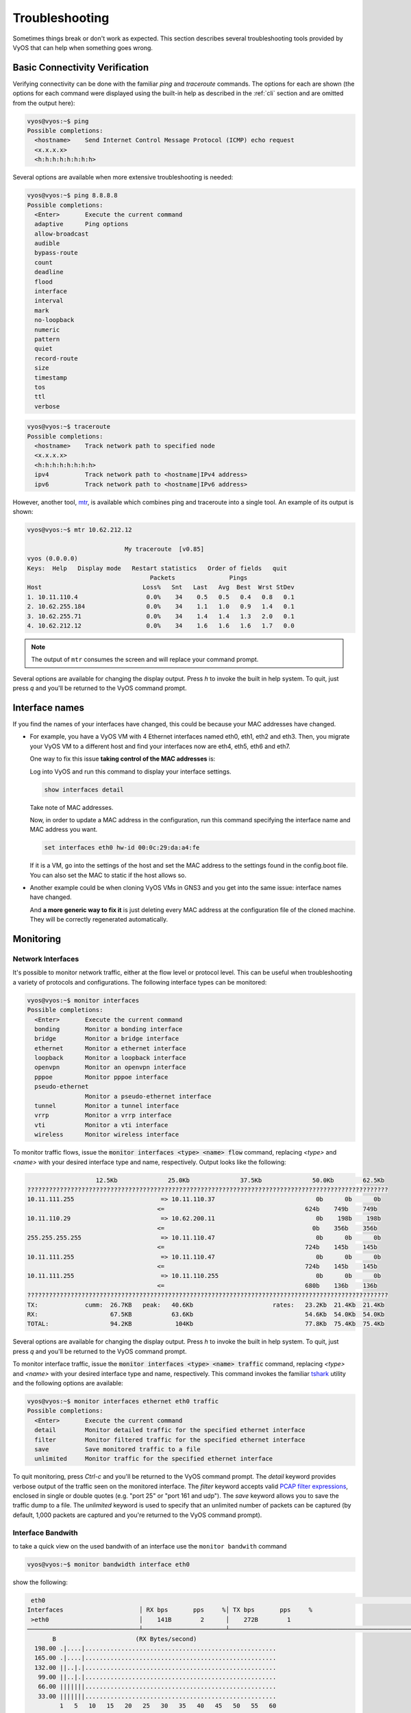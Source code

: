 .. _troubleshooting:

Troubleshooting
===============

Sometimes things break or don't work as expected. This section describes
several troubleshooting tools provided by VyOS that can help when something
goes wrong.

Basic Connectivity Verification
-------------------------------

Verifying connectivity can be done with the familiar `ping` and `traceroute`
commands. The options for each are shown (the options for each command were
displayed using the built-in help as described in the :ref:`cli`
section and are omitted from the output here):

.. code-block:: none

  vyos@vyos:~$ ping
  Possible completions:
    <hostname>    Send Internet Control Message Protocol (ICMP) echo request
    <x.x.x.x>
    <h:h:h:h:h:h:h:h>

Several options are available when more extensive troubleshooting is needed:

.. code-block:: none

  vyos@vyos:~$ ping 8.8.8.8
  Possible completions:
    <Enter>       Execute the current command
    adaptive      Ping options
    allow-broadcast
    audible
    bypass-route
    count
    deadline
    flood
    interface
    interval
    mark
    no-loopback
    numeric
    pattern
    quiet
    record-route
    size
    timestamp
    tos
    ttl
    verbose

.. code-block:: none

  vyos@vyos:~$ traceroute
  Possible completions:
    <hostname>    Track network path to specified node
    <x.x.x.x>
    <h:h:h:h:h:h:h:h>
    ipv4          Track network path to <hostname|IPv4 address>
    ipv6          Track network path to <hostname|IPv6 address>

However, another tool, mtr_, is available which combines ping and traceroute
into a single tool. An example of its output is shown:

.. code-block:: none

  vyos@vyos:~$ mtr 10.62.212.12

                             My traceroute  [v0.85]
  vyos (0.0.0.0)
  Keys:  Help   Display mode   Restart statistics   Order of fields   quit
                                    Packets               Pings
  Host                            Loss%   Snt   Last   Avg  Best  Wrst StDev
  1. 10.11.110.4                   0.0%    34    0.5   0.5   0.4   0.8   0.1
  2. 10.62.255.184                 0.0%    34    1.1   1.0   0.9   1.4   0.1
  3. 10.62.255.71                  0.0%    34    1.4   1.4   1.3   2.0   0.1
  4. 10.62.212.12                  0.0%    34    1.6   1.6   1.6   1.7   0.0

.. note:: The output of ``mtr`` consumes the screen and will replace your
   command prompt.

Several options are available for changing the display output. Press `h` to
invoke the built in help system. To quit, just press `q` and you'll be returned
to the VyOS command prompt.



Interface names
---------------

If you find the names of your interfaces have changed, this could be
because your MAC addresses have changed.

* For example, you have a VyOS VM with 4 Ethernet interfaces named
  eth0, eth1, eth2 and eth3. Then, you migrate your VyOS VM to a different host and find your interfaces now are eth4, eth5, eth6 and eth7.

  One way to fix this issue **taking control of the MAC addresses** is:

  Log into VyOS and run this command to display your interface settings.

  .. code-block:: none

     show interfaces detail

  Take note of MAC addresses.

  Now, in order to update a MAC address in the configuration, run this
  command specifying the interface name and MAC address you want.

  .. code-block:: none

     set interfaces eth0 hw-id 00:0c:29:da:a4:fe

  If it is a VM, go into the settings of the host and set the MAC
  address to the settings found in the config.boot file. You can also
  set the MAC to static if the host allows so.


* Another example could be when cloning VyOS VMs in GNS3 and you get
  into the same issue: interface names have changed.

  And **a more generic way to fix it** is just deleting every MAC
  address at the configuration file of the cloned machine. They will be
  correctly regenerated automatically.



Monitoring
----------

Network Interfaces
^^^^^^^^^^^^^^^^^^

It's possible to monitor network traffic, either at the flow level or protocol
level. This can be useful when troubleshooting a variety of protocols and
configurations. The following interface types can be monitored:

.. code-block:: none

  vyos@vyos:~$ monitor interfaces
  Possible completions:
    <Enter>       Execute the current command
    bonding       Monitor a bonding interface
    bridge        Monitor a bridge interface
    ethernet      Monitor a ethernet interface
    loopback      Monitor a loopback interface
    openvpn       Monitor an openvpn interface
    pppoe         Monitor pppoe interface
    pseudo-ethernet
                  Monitor a pseudo-ethernet interface
    tunnel        Monitor a tunnel interface
    vrrp          Monitor a vrrp interface
    vti           Monitor a vti interface
    wireless      Monitor wireless interface

To monitor traffic flows, issue the :code:`monitor interfaces <type> <name> flow`
command, replacing `<type>` and `<name>` with your desired interface type and
name, respectively. Output looks like the following:

.. code-block:: none

                     12.5Kb              25.0Kb              37.5Kb              50.0Kb        62.5Kb
  ????????????????????????????????????????????????????????????????????????????????????????????????????
  10.11.111.255                        => 10.11.110.37                            0b      0b      0b
                                      <=                                       624b    749b    749b
  10.11.110.29                         => 10.62.200.11                            0b    198b    198b
                                      <=                                         0b    356b    356b
  255.255.255.255                      => 10.11.110.47                            0b      0b      0b
                                      <=                                       724b    145b    145b
  10.11.111.255                        => 10.11.110.47                            0b      0b      0b
                                      <=                                       724b    145b    145b
  10.11.111.255                        => 10.11.110.255                           0b      0b      0b
                                      <=                                       680b    136b    136b
  ????????????????????????????????????????????????????????????????????????????????????????????????????
  TX:             cumm:  26.7KB   peak:   40.6Kb                      rates:   23.2Kb  21.4Kb  21.4Kb
  RX:                    67.5KB           63.6Kb                               54.6Kb  54.0Kb  54.0Kb
  TOTAL:                 94.2KB            104Kb                               77.8Kb  75.4Kb  75.4Kb

Several options are available for changing the display output. Press `h` to
invoke the built in help system. To quit, just press `q` and you'll be returned
to the VyOS command prompt.

To monitor interface traffic, issue the :code:`monitor interfaces <type> <name>
traffic` command, replacing `<type>` and `<name>` with your desired interface
type and name, respectively. This command invokes the familiar tshark_ utility
and the following options are available:

.. code-block:: none

  vyos@vyos:~$ monitor interfaces ethernet eth0 traffic
  Possible completions:
    <Enter>       Execute the current command
    detail        Monitor detailed traffic for the specified ethernet interface
    filter        Monitor filtered traffic for the specified ethernet interface
    save          Save monitored traffic to a file
    unlimited     Monitor traffic for the specified ethernet interface

To quit monitoring, press `Ctrl-c` and you'll be returned to the VyOS command
prompt. The `detail` keyword provides verbose output of the traffic seen on
the monitored interface. The `filter` keyword accepts valid `PCAP filter
expressions`_, enclosed in single or double quotes (e.g. "port 25" or "port 161
and udp"). The `save` keyword allows you to save the traffic dump to a file.
The `unlimited` keyword is used to specify that an unlimited number of packets
can be captured (by default, 1,000 packets are captured and you're returned to
the VyOS command prompt).

Interface Bandwith
^^^^^^^^^^^^^^^^^^

to take a quick view on the used bandwith of an interface use the ``monitor bandwith`` command

.. code-block:: none

  vyos@vyos:~$ monitor bandwidth interface eth0

show the following:

.. code-block:: none
  
   eth0                                                                                                          bmon 3.5
  Interfaces                     │ RX bps       pps     %│ TX bps       pps     %
   >eth0                         │    141B        2      │    272B        1
  ───────────────────────────────┴───────────────────────┴────────────────────────────────────────────────────────────────
         B                      (RX Bytes/second)
    198.00 .|....|.....................................................
    165.00 .|....|.....................................................
    132.00 ||..|.|.....................................................
     99.00 ||..|.|.....................................................
     66.00 |||||||.....................................................
     33.00 |||||||.....................................................
           1   5   10   15   20   25   30   35   40   45   50   55   60
       KiB                      (TX Bytes/second)
      3.67 ......|.....................................................
      3.06 ......|.....................................................
      2.45 ......|.....................................................
      1.84 ......|.....................................................
      1.22 ......|.....................................................
      0.61 :::::||.....................................................
           1   5   10   15   20   25   30   35   40   45   50   55   60
  
  ───────────────────────────────────────── Press d to enable detailed statistics ────────────────────────────────────────
  ─────────────────────────────────────── Press i to enable additional information ───────────────────────────────────────
   Wed Apr  3 14:46:59 2019                                                                              Press ? for help

| Press ``d`` for more detailed informations or ``i`` for additional information.
| To exit press ``q`` and than ``y``

Interface performance
^^^^^^^^^^^^^^^^^^^^^

To take a look on the network bandwith between two nodes, the ``monitor bandwidth-test`` command is used to run iperf.

.. code-block:: none

  vyos@vyos:~$ monitor bandwidth-test
  Possible completions:
    accept        Wait for bandwidth test connections (port TCP/5001)
    initiate      Initiate a bandwidth test

| The ``accept`` command open a listen iperf server on TCP Port 5001
| The ``initiate`` command conncet to this server.

.. code-block:: none

  vyos@vyos:~$ monitor bandwidth-test initiate
  Possible completions:
    <hostname>    Initiate a bandwidth test to specified host (port TCP/5001)
    <x.x.x.x>
    <h:h:h:h:h:h:h:h>


Monitor command
^^^^^^^^^^^^^^^

The ``monitor command`` command allows you to repeatedly run a command to view a continuously refreshed output.
The command is run and output every 2 seconds, allowing you to monitor the output continuously without having to re-run the command. This can be useful to follow routing adjacency formation.

.. code-block:: none

  vyos@router:~$ monitor command "show interfaces"

Will clear the screen and show you the output of ``show interfaces`` every 2 seconds.

.. code-block:: none

  Every 2.0s: /opt/vyatta/bin/vyatta-op-cmd-wrapper s...  Sun Mar 26 02:49:46 2019

  Codes: S - State, L - Link, u - Up, D - Down, A - Admin Down
  Interface        IP Address                        S/L  Description
  ---------        ----------                        ---  -----------
  eth0             192.168.1.1/24                    u/u
  eth0.5           198.51.100.4/24                   u/u  WAN
  lo               127.0.0.1/8                       u/u
                   ::1/128
  vti0             172.32.254.2/30                   u/u
  vti1             172.32.254.9/30                   u/u

Clear Command
-------------

Sometimes you need to clear counters or statistics to troubleshoot better.

To do this use the ``clear`` command in Operational mode.

to clear the console output

.. code-block:: none

  vyos@vyos:~$ clear console

to clear interface counters

.. code-block:: none

  # clear all interfaces
  vyos@vyos:~$ clear interface ethernet counters  
  # clear specific interface
  vyos@vyos:~$ clear interface ehternet eth0 counters

The command follow the same logic as the ``set`` command in configuration mode.

.. code-block:: none

  # clear all counters of a interface type
  vyos@vyos:~$ clear interface <interface_type> counters
  # clear counter of a interface in interface_type
  vyos@vyos:~$ clear interface <interface_type> <interace_name> counters
  

to clear counters on firewall rulesets or single rules

.. code-block:: none

  vyos@vyos:~$ clear firewall name <ipv4 ruleset name> counters
  vyos@vyos:~$ clear firewall name <ipv4 ruleset name> rule <rule#> counters

  vyos@vyos:~$ clear firewall ipv6-name <ipv6 ruleset name> counters
  vyos@vyos:~$ clear firewall ipv6-name <ipv6 ruleset name> rule <rule#> counters


Basic System Information
------------------------

.. _boot-steps:

Boot steps
^^^^^^^^^^

VyOS 1.2.0+ uses `Debian Jessie`_ as the base Linux operating system.
Jessie was the first version of Debian that uses `systemd`_ as the default init system.

These are the boot steps for VyOS 1.2.0+

1. The BIOS loads Grub (or isolinux for the Live CD)
2. Grub then starts the Linux boot and loads the Linux Kernel ``/boot/vmlinuz``
3. Kernel Launches Systemd ``/lib/systemd/systemd``
4. Systemd loads the VyOS service file ``/lib/systemd/system/vyos-router.service``
5. The service file launches the VyOS router init script ``/usr/libexec/vyos/init/vyos-router`` - this is part of the `vyatta-cfg`_ Debian package

  1. Starts FRR_ - successor to `GNU Zebra`_ and `Quagga`_

  2. Initialises the boot configuration file - copies over ``config.boot.default`` if there is no configuration
  3. Runs the configuration migration, if the configuration is for an older version of VyOS
  4. Runs The pre-config script, if there is one ``/config/scripts/vyos-preconfig-bootup.script``
  5. If the config file was upgraded, runs any post upgrade scripts ``/config/scripts/post-upgrade.d``
  6. Starts **rl-system** and **firewall**
  7. Mounts the ``/boot`` partition
  8. The boot configuration file is then applied by ``/opt/vyatta/sbin/vyatta-boot-config-loader /opt/vyatta/etc/config/config.boot``
  
    1. The config loader script writes log entries to ``/var/log/vyatta-config-loader.log``
  
  10. Runs ``telinit q`` to tell the init system to reload ``/etc/inittab``
  11. Finally it runs the post-config script ``/config/scripts/vyos-postconfig-bootup.script``

.. _Quagga: http://www.quagga.net/
.. _`GNU Zebra`: https://www.gnu.org/software/zebra/
.. _FRR: https://frrouting.org/
.. _vyatta-cfg: https://github.com/vyos/vyatta-cfg
.. _systemd: _https://freedesktop.org/wiki/Software/systemd/
.. _`Debian Jessie`: https://www.debian.org/releases/jessie/
.. _mtr: http://www.bitwizard.nl/mtr/
.. _tshark: https://www.wireshark.org/docs/man-pages/tshark.html
.. _`PCAP filter expressions`: http://www.tcpdump.org/manpages/pcap-filter.7.html
